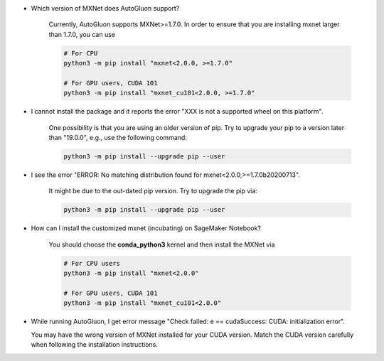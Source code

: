 * Which version of MXNet does AutoGluon support?

   Currently, AutoGluon supports MXNet>=1.7.0. In order to ensure that you are installing mxnet
   larger than 1.7.0, you can use

   .. code-block::

     # For CPU
     python3 -m pip install "mxnet<2.0.0, >=1.7.0"

     # For GPU users, CUDA 101
     python3 -m pip install "mxnet_cu101<2.0.0, >=1.7.0"

* I cannot install the package and it reports the error "XXX is not a supported wheel on this platform".

   One possibility is that you are using an older version of pip. Try to upgrade your pip to a version later than "19.0.0", e.g., use the following command:

   .. code-block::

     python3 -m pip install --upgrade pip --user

* I see the error "ERROR: No matching distribution found for mxnet<2.0.0,>=1.7.0b20200713".

   It might be due to the out-dated pip version. Try to upgrade the pip via:

   .. code-block::

     python3 -m pip install --upgrade pip --user

* How can I install the customized mxnet (incubating) on SageMaker Notebook?

   You should choose the **conda_python3** kernel and then install the MXNet via

   .. code-block::

     # For CPU users
     python3 -m pip install "mxnet<2.0.0"

     # For GPU users, CUDA 101
     python3 -m pip install "mxnet_cu101<2.0.0"

* While running AutoGluon, I get error message "Check failed: e == cudaSuccess: CUDA: initialization error".

  You may have the wrong version of MXNet installed for your CUDA version.
  Match the CUDA version carefully when following the installation instructions.
